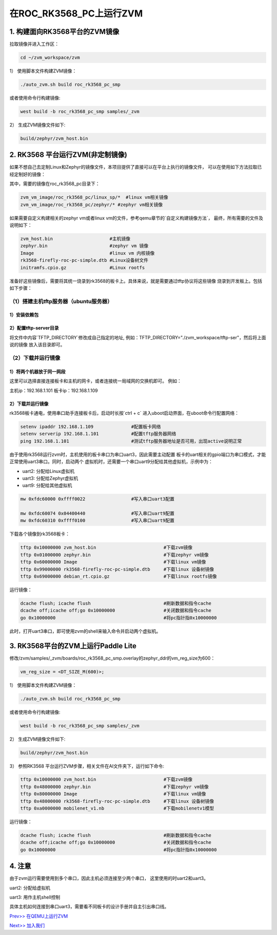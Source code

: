在ROC_RK3568_PC上运行ZVM
======================

1.  构建面向RK3568平台的ZVM镜像
-----------------------

拉取镜像并进入工作区：

.. code:: shell

   cd ~/zvm_workspace/zvm

1） 使用脚本文件构建ZVM镜像：

.. code:: shell

   ./auto_zvm.sh build roc_rk3568_pc_smp

或者使用命令行构建镜像:

.. code:: shell

   west build -b roc_rk3568_pc_smp samples/_zvm


2） 生成ZVM镜像文件如下:

.. code:: shell

    build/zephyr/zvm_host.bin


2. RK3568 平台运行ZVM(非定制镜像)
-------------------------------

如果不想自己去定制Linux和Zephyr的镜像文件，本项目提供了直接可以在平台上执行的镜像文件，
可以在使用如下方法拉取已经定制好的镜像：

.. code:: shell
    cd ../                             #返回到zvm_workspace
    git clone https://gitee.com/hnu-esnl/zvm_vm_image.git

其中，需要的镜像在roc_rk3568_pc目录下：

.. code:: shell

    zvm_vm_image/roc_rk3568_pc/linux_sp/*  #linux vm相关镜像
    zvm_vm_image/roc_rk3568_pc/zephyr/* #zephyr vm相关镜像

如果需要自定义构建相关的zephyr vm或者linux vm的文件，参考qemu章节的`自定义构建镜像方法`，
最终，所有需要的文件及说明如下：

.. code:: shell

   zvm_host.bin                     #主机镜像
   zephyr.bin                       #zephyr vm 镜像
   Image                            #linux vm 内核镜像
   rk3568-firefly-roc-pc-simple.dtb #Linux设备树文件
   initramfs.cpio.gz                #Linux rootfs

准备好这些镜像后，需要将其统一烧录到rk3568的板卡上。具体来说，就是需要通过tftp协议将这些镜像
烧录到开发板上。包括如下步骤：

（1）搭建主机tftp服务器（ubuntu服务器）
~~~~~~~~~~~~~~~~~~~~~~~~~~~~~~~~~~~~~

1）安装依赖包
++++++++++++++++++++++++++++++++++++++

.. code:: shell
    sudo apt-get install tftp-hpa tftpd-hpa

2）配置tftp-server目录
++++++++++++++++++++++++++++++++++++++

.. code:: shell
    sudo vim /etc/default/tftpd-hpa

将文件中内容`TFTP_DIRECTORY`修改成自己指定的地址,
例如：TFTP_DIRECTORY="./zvm_workspace/tftp-ser"，然后将上面说的镜像
放入该目录即可。

（2）下载并运行镜像
~~~~~~~~~~~~~~~~~~~~~~~~~~~~~~~~~~~~~

1）将两个机器放于同一网段
++++++++++++++++++++++++++++++++++++++

这里可以选择直接连接板卡和主机的网卡，或者连接统一局域网的交换机即可。
例如：

主机ip：192.168.1.101
板卡ip：192.168.1.109

2）下载并运行镜像
++++++++++++++++++++++++++++++++++++++

rk3568板卡通电，使用串口助手连接板卡后，启动时长按`ctrl + c`
进入uboot启动界面，在uboot命令行配置网络：

.. code:: shell

   setenv ipaddr 192.168.1.109              #配置板卡网络
   setenv serverip 192.168.1.101            #配置tftp服务器网络
   ping 192.168.1.101                       #测试tftp服务器地址是否可用，出现active说明正常

由于使用rk3568运行zvm时，主机使用的板卡串口为串口uart3，因此需要主动配置
板卡的uart相关的gpio端口为串口模式，才能正常使用uart3串口。同时，启动两个
虚拟机时，还需要一个串口uart9分配给其他虚拟机，示例中为：

- uart2: 分配给Linux虚拟机
- uart3: 分配给Zephyr虚拟机
- uart9: 分配给其他虚拟机

.. code:: shell

   mw 0xfdc60000 0xffff0022                 #写入串口uart3配置

   mw 0xfdc60074 0x04400440                 #写入串口uart9配置
   mw 0xfdc60310 0xffff0100                 #写入串口uart9配置


下载各个镜像到rk3568板卡：

.. code:: shell

   tftp 0x10000000 zvm_host.bin                         #下载zvm镜像
   tftp 0x01000000 zephyr.bin                           #下载zephyr vm镜像
   tftp 0x60000000 Image                                #下载linux vm镜像
   tftp 0x99000000 rk3568-firefly-roc-pc-simple.dtb     #下载linux 设备树镜像
   tftp 0x69000000 debian_rt.cpio.gz                    #下载linux rootfs镜像

运行镜像：

.. code:: shell

   dcache flush; icache flush                           #刷新数据和指令cache
   dcache off;icache off;go 0x10000000                  #关闭数据和指令cache
   go 0x10000000                                        #将pc指针指0x10000000

此时，打开uart3串口，即可使用zvm的shell来输入命令并启动两个虚拟机。

3.  RK3568平台的ZVM上运行Paddle Lite
-----------------------

修改/zvm/samples/_zvm/boards/roc_rk3568_pc_smp.overlay的zephyr_ddr的vm_reg_size为600：

.. code:: shell

   vm_reg_size = <DT_SIZE_M(600)>;

1） 使用脚本文件构建ZVM镜像：

.. code:: shell

   ./auto_zvm.sh build roc_rk3568_pc_smp

或者使用命令行构建镜像:

.. code:: shell

   west build -b roc_rk3568_pc_smp samples/_zvm


2） 生成ZVM镜像文件如下:

.. code:: shell

   build/zephyr/zvm_host.bin

3） 参照RK3568 平台运行ZVM步骤，相关文件在AI文件夹下，运行如下命令:

.. code:: shell

   tftp 0x10000000 zvm_host.bin                         #下载zvm镜像
   tftp 0x48000000 zephyr.bin                           #下载zephyr vm镜像
   tftp 0x80000000 Image                                #下载linux vm镜像
   tftp 0x48000000 rk3568-firefly-roc-pc-simple.dtb     #下载linux 设备树镜像
   tftp 0xa0000000 mobilenet_v1.nb                      #下载mobilenetv1模型

运行镜像：

.. code:: shell

   dcache flush; icache flush                           #刷新数据和指令cache
   dcache off;icache off;go 0x10000000                  #关闭数据和指令cache
   go 0x10000000                                        #将pc指针指0x10000000

4.  注意
-----------------------

由于zvm运行需要使用到多个串口，因此主机必须连接至少两个串口，
这里使用的时uart2和uart3。

uart2: 分配给虚拟机

uart3: 用作主机shell控制

具体主机如何连接到串口uart3，需要看不同板卡的设计手册并自主引出串口线。

`Prev>> 在QEMU上运行ZVM <https://gitee.com/openeuler/zvm/blob/master/zvm_doc/3_Run_on_ARM64_QEMU.rst>`__

`Next>> 加入我们 <https://gitee.com/openeuler/zvm/blob/master/zvm_doc/5_Join_us.rst>`__
